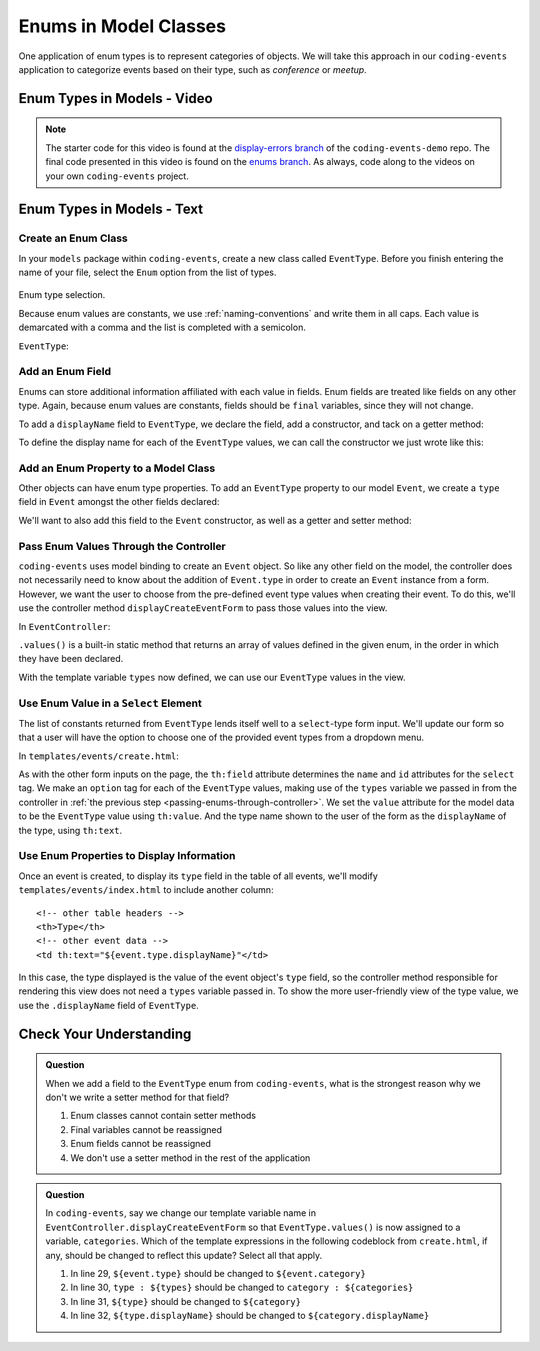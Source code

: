 Enums in Model Classes
======================

One application of enum types is to represent categories of objects. We will take this approach in our ``coding-events`` application to categorize events based on their type, such as *conference* or *meetup*.

Enum Types in Models - Video
----------------------------

.. youtube::
   :video_id: FOvBYJxGPTQ

.. TODO: does this start with display-errors of the end of exercises?

.. admonition:: Note 

   The starter code for this video is found at the `display-errors branch <https://github.com/LaunchCodeEducation/coding-events/tree/display-errors>`__ of the ``coding-events-demo`` repo. 
   The final code presented in this video is found on the `enums branch <https://github.com/LaunchCodeEducation/coding-events/tree/enums>`__. As always, code along to the 
   videos on your own ``coding-events`` project.

Enum Types in Models - Text
---------------------------

Create an Enum Class
^^^^^^^^^^^^^^^^^^^^

In your ``models`` package within ``coding-events``, create a new class called ``EventType``. 
Before you finish entering the name of your file, select the ``Enum`` option from the list of 
types.

.. figure:: figures/enumTypeSelection.png
   :scale: 50%
   :alt: Enum type selection.

Enum type selection.

Because enum values are constants, we use :ref:`naming-conventions` and write them in all caps.
Each value is demarcated with a comma and the list is completed with a semicolon.

``EventType``:

.. sourcecode:: java
   :lineno-start: 6

   public enum EventType {

      CONFERENCE,
      MEETUP,
      WORKSHOP,
      SOCIAL;

   }

Add an Enum Field
^^^^^^^^^^^^^^^^^

Enums can store additional information affiliated with each value in fields. Enum fields 
are treated like fields on any other type. Again, because enum values are constants, fields 
should be ``final`` variables, since they will not change. 

To add a ``displayName`` field to ``EventType``, we declare the field, add a constructor, and 
tack on a getter method:

.. sourcecode:: java
   :lineno-start: 13

   private final String displayName;

   EventType(String displayName) {
      this.displayName = displayName;
   }

   public String getDisplayName() {
      return displayName;
   }


To define the display name for each of the ``EventType`` values, we can call the constructor we 
just wrote like this:

.. sourcecode:: java
   :lineno-start: 6

   public enum EventType {

      CONFERENCE("Conference"),
      MEETUP("Meetup"),
      WORKSHOP("Workshop"),
      SOCIAL("Social");

      private final String displayName;

      EventType(String displayName) {
         this.displayName = displayName;
      }

      public String getDisplayName() {
         return displayName;
      }

   }

Add an Enum Property to a Model Class
^^^^^^^^^^^^^^^^^^^^^^^^^^^^^^^^^^^^^

Other objects can have enum type properties. To add an ``EventType`` property to our model ``Event``,
we create a ``type`` field in ``Event`` amongst the other fields declared:

.. sourcecode:: java
   :lineno-start: 25

   // other Event field declarations

   private EventType type;

   // Event methods

We'll want to also add this field to the ``Event`` constructor, as well as a getter and setter 
method:

.. sourcecode:: java
   :lineno-start: 27

   private EventType type;

   public Event(String name, String description, String contactEmail, EventType type) {
      this();
      this.name = name;
      this.description = description;
      this.contactEmail = contactEmail;
      this.type = type;
   }

   public EventType getType() {
      return type;
   }

   public void setType(EventType type) {
      this.type = type;
   }

.. _passing-enums-through-controller:

Pass Enum Values Through the Controller
^^^^^^^^^^^^^^^^^^^^^^^^^^^^^^^^^^^^^^^

``coding-events`` uses model binding to create an ``Event`` object. So like any other field on 
the model, the controller does not necessarily need to know about the addition of ``Event.type`` 
in order to create an ``Event`` instance from a form. However, we want the user to choose from 
the pre-defined event type values when creating their event. To do this, we'll use the 
controller method ``displayCreateEventForm`` to pass those values into the view.

In ``EventController``:

.. sourcecode:: java
   :lineno-start: 26

   @GetMapping("create")
   public String displayCreateEventForm(Model model) {
      model.addAttribute("title", "Create Event");
      model.addAttribute(new Event());
      model.addAttribute("types", EventType.values());
      return "events/create";
   }

``.values()`` is a built-in static method that returns an array of values defined in 
the given enum, in the order in which they have been declared.

With the template variable ``types`` now defined, we can use our ``EventType`` values in the view.

Use Enum Value in a ``Select`` Element
^^^^^^^^^^^^^^^^^^^^^^^^^^^^^^^^^^^^^^

The list of constants returned from ``EventType`` lends itself well to a ``select``-type form 
input. We'll update our form so that a user will have the option to choose one of the provided 
event types from a dropdown menu.

In ``templates/events/create.html``:

.. sourcecode:: html
   :lineno-start: 27

   <div class="form-group">
      <label> Type
      <select th:field="${event.type}">
         <option th:each="type : ${types}"
                  th:value="${type}"
                  th:text="${type.displayName}"
         ></option>
      </select>
      </label>
   </div>

As with the other form inputs on the page, the ``th:field`` attribute determines the ``name``
and ``id`` attributes for the ``select`` tag. We make an ``option`` tag for each of the ``EventType``
values, making use of the ``types`` variable we passed in from the controller in 
:ref:`the previous step <passing-enums-through-controller>`. We set the ``value`` attribute for the 
model data to be the ``EventType`` value using ``th:value``. And the type name shown to the user 
of the form as the ``displayName`` of the type, using ``th:text``.

Use Enum Properties to Display Information
^^^^^^^^^^^^^^^^^^^^^^^^^^^^^^^^^^^^^^^^^^

Once an event is created, to display its ``type`` field in the table of all events, we'll modify 
``templates/events/index.html`` to include another column:

::

   <!-- other table headers -->
   <th>Type</th>
   <!-- other event data -->
   <td th:text="${event.type.displayName}"</td>

In this case, the type displayed is the value of the event object's ``type`` field, so the controller 
method responsible for rendering this view does not need a ``types`` variable passed in. To show the 
more user-friendly view of the type value, we use the ``.displayName`` field of ``EventType``.

Check Your Understanding
------------------------

.. admonition:: Question

   When we add a field to the ``EventType`` enum from ``coding-events``, what is the strongest 
   reason why we don't we write a setter method for that field?

   #. Enum classes cannot contain setter methods
   #. Final variables cannot be reassigned
   #. Enum fields cannot be reassigned
   #. We don't use a setter method in the rest of the application

.. ans: b, Final variables cannot be reassigned

.. admonition:: Question

   In ``coding-events``, say we change our template variable name in 
   ``EventController.displayCreateEventForm`` so that ``EventType.values()`` is now assigned to 
   a variable, ``categories``. Which of the template expressions in the following codeblock 
   from ``create.html``, if any, should be changed to reflect this update? Select all that apply.

   .. sourcecode:: html
      :lineno-start: 27

      <div class="form-group">
         <label> Type
         <select th:field="${event.type}">
            <option th:each="type : ${types}"
                     th:value="${type}"
                     th:text="${type.displayName}"
            ></option>
         </select>
         </label>
      </div>

   #. In line 29, ``${event.type}`` should be changed to ``${event.category}``
   #. In line 30, ``type : ${types}`` should be changed to ``category : ${categories}``
   #. In line 31, ``${type}`` should be changed to ``${category}``
   #. In line 32, ``${type.displayName}`` should be changed to ``${category.displayName}``

.. ans: b, c, and d, lines 30,31, and 32

